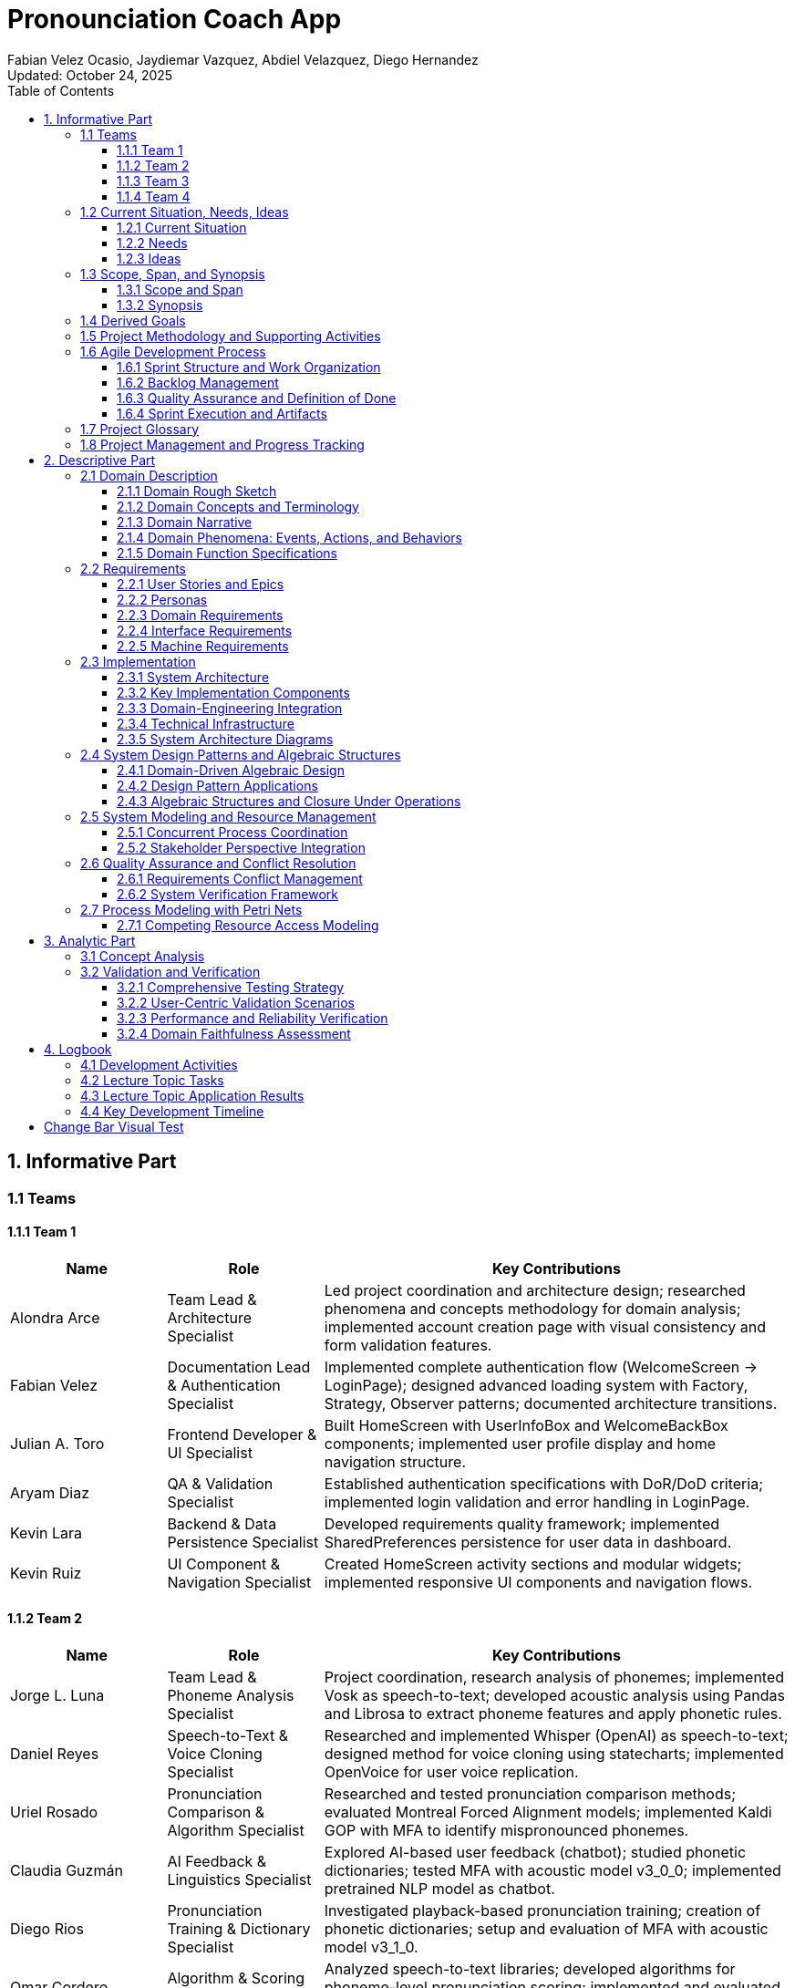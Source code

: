 = Pronounciation Coach App
:author: Fabian Velez Ocasio, Jaydiemar Vazquez, Abdiel Velazquez, Diego Hernandez
:revdate: Updated: October 24, 2025 
:toc:
:toclevels: 3
:title-page:
:pdf-theme: docs/pdf-theme.yml

== 1. Informative Part

=== 1.1 Teams

==== 1.1.1 Team 1 

[.changed]
[cols="1,1,3",options="header"]
|===
| Name | Role | Key Contributions


| Alondra Arce
| Team Lead & Architecture Specialist
| Led project coordination and architecture design; researched phenomena and concepts methodology for domain analysis; implemented account creation page with visual consistency and form validation features.


| Fabian Velez
| Documentation Lead & Authentication Specialist
| Implemented complete authentication flow (WelcomeScreen → LoginPage); designed advanced loading system with Factory, Strategy, Observer patterns; documented architecture transitions.


| Julian A. Toro
| Frontend Developer & UI Specialist
| Built HomeScreen with UserInfoBox and WelcomeBackBox components; implemented user profile display and home navigation structure.


| Aryam Diaz
| QA & Validation Specialist
| Established authentication specifications with DoR/DoD criteria; implemented login validation and error handling in LoginPage.


| Kevin Lara
| Backend & Data Persistence Specialist
| Developed requirements quality framework; implemented SharedPreferences persistence for user data in dashboard.


| Kevin Ruiz
| UI Component & Navigation Specialist
| Created HomeScreen activity sections and modular widgets; implemented responsive UI components and navigation flows.
|===


==== 1.1.2 Team 2 

[.changed]
[cols="1,1,3",options="header"]
|===
| Name | Role | Key Contributions


| Jorge L. Luna
| Team Lead & Phoneme Analysis Specialist
| Project coordination, research analysis of phonemes; implemented Vosk as speech-to-text; developed acoustic analysis using Pandas and Librosa to extract phoneme features and apply phonetic rules.


| Daniel Reyes
| Speech-to-Text & Voice Cloning Specialist
| Researched and implemented Whisper (OpenAI) as speech-to-text; designed method for voice cloning using statecharts; implemented OpenVoice for user voice replication.


| Uriel Rosado
| Pronunciation Comparison & Algorithm Specialist
| Researched and tested pronunciation comparison methods; evaluated Montreal Forced Alignment models; implemented Kaldi GOP with MFA to identify mispronounced phonemes.


| Claudia Guzmán
| AI Feedback & Linguistics Specialist
| Explored AI-based user feedback (chatbot); studied phonetic dictionaries; tested MFA with acoustic model v3_0_0; implemented pretrained NLP model as chatbot.


| Diego Rios
| Pronunciation Training & Dictionary Specialist
| Investigated playback-based pronunciation training; creation of phonetic dictionaries; setup and evaluation of MFA with acoustic model v3_1_0.


| Omar Cordero
| Algorithm & Scoring Specialist
| Analyzed speech-to-text libraries; developed algorithms for phoneme-level pronunciation scoring; implemented and evaluated MFA with acoustic model v2_0_0.


| José Valentín
| Evaluation & Scoring System Specialist
| Evaluated STT options; researched English dictionaries; designed pronunciation scoring method by accuracy; established and tested Kaldi GOP scoring system.


| Noel Colón
| Accent Variation & Data Specialist
| Researched accent variation in pronunciation; built orthographic dictionary; setup and testing of MFA with acoustic model v2_2_1.


| Jaydiemar Vazquez
| Documentation Specialist
| Prepared documentation for milestones.
|===


==== 1.1.3 Team 3 

[.changed]
[cols="1,1,3",options="header"]
|===
| Name | Role | Key Contributions


| Alex Morales
| Team Lead & UX Research Specialist
| Led project coordination and research; conducted UX research on gamification strategies; created Flutter UI components for progress dashboards; implemented FastAPI backend communication.


| Ignacio Gomez
| Cultural Content & Dashboard Specialist
| Designed regional/cultural name pronunciation packs using IPA-based TTS and native recordings; developed Flutter daily challenge dashboard with XP and streak rewards.


| Enrique Vilela
| Gamification & System Design Specialist
| Designed and implemented daily streak and points tracking system with gamification features; researched best practices for score and streak systems; contributed to documentation on function signatures.


| Gabriel Visbal
| Audio Integration & UI Specialist
| Researched sourcing native pronunciation audio, recommending YouGlish integration; built UI for learning pace selection; implemented closed operations for LearningPace enum.


| Ivan Morales
| Backend Analytics & Infrastructure Specialist
| Explored backend progress analytics options with xAPI and open-source LRS; set up Supabase backend; created "Domain Engineering Integration" section.


| Jan Davey
| Real-time Feedback & Research Specialist
| Researched real-time pronunciation feedback using MFCC and Integral Approximation; implemented confirmation page for learning pace selection; added glossary section.


| Bruno Vergara
| Audio Processing & Challenge Design Specialist
| Investigated Flutter mic/audio packages for real-time speech processing; developed daily challenge prompt UI; contributed to backend implementation for gamification.


| Abdiel Velazquez
| Adaptive Algorithms & Documentation Specialist
| Researched adaptive difficulty algorithms and recommended Elo rating system; added logbook section; helped compile milestone submission.
|===


==== 1.1.4 Team 4 

[.changed]
[cols="1,1,3",options="header"]
|===
| Name | Role | Key Contributions


| Joy Martinez
| Quiz Logic & TTS Specialist
| Built CLI TTS practice drill and Dart TTS port; implemented custom-practice input and 4-option quiz flow with spoken prompts, retry/advance behavior, and response-time bounds.


| Iralys Sanchez
| Documentation & Validation Specialist
| Authored Validation Scenarios and Verification Plan; compiled Milestone-2 documentation; refined requirements wording and acceptance criteria.


| Uziel Lopez
| Research & Logic Design Specialist
| Researched Random Word Picker; defined Flutter UI–logic interaction (A–D taps, no console loops); drafted Dart rewrite of quiz core semantics.


| Diego Hernandez
| UI Implementation & Design Specialist
| Implemented Quiz UI pages and widgets (Home, Question, Results; OptionCard; ProgressBar); produced sequence diagram; aligned UI feedback to ≤2–3s.


| Adriel Bracero
| Analytics & System Architecture Specialist
| Designed quiz progress statechart and implementation-ready spec; created algebraic merge/fold PoC; outlined analytics and CSV export for events/aggregates.


| Yediel J. Acosta
| Educational Design & Structure Specialist
| Developed educational class-chart structure; connected pedagogy to app navigation and data relationships for Coach/Quiz/Profile.
|===

=== 1.2 Current Situation, Needs, Ideas

==== 1.2.1 Current Situation

[.changed]
Native Spanish speakers face significant pronunciation challenges due to fundamental phonetic differences between English and Spanish, particularly with sounds like /θ/ (as in "three") and vowel contrasts that don't exist in their native language. While language learning applications like Duolingo and Babbel are widely used, they primarily focus on vocabulary and grammar with only binary "correct/incorrect" pronunciation feedback, lacking detailed, actionable guidance and phoneme-level analysis. Current mobile applications suffer from technical limitations including 2-3 second processing delays during authentication and data operations where users wait without learning anything, breaking the learning momentum with generic loading indicators that provide no educational value. Speech-to-text engines like Whisper and Vosk, despite advanced transcription capabilities, are not optimized for pronunciation evaluation and rarely offer the granular analysis needed for effective coaching. Learners struggle with limited access to native speaker models, insufficient motivation systems to maintain daily practice, difficulty tracking measurable progress, and the absence of affordable offline solutions for independent practice. The current landscape reveals a critical gap in user-friendly, accessible pronunciation coaching tools that provide personalized, adaptive feedback with the technical robustness needed for effective mobile learning, creating barriers to professional advancement and academic success for Spanish-speaking English learners.

==== 1.2.2 Needs

[.changed]
* **Immediate, Actionable Feedback**: Learners require real-time pronunciation assessment (within 2-3 seconds) with specific, understandable guidance beyond binary correct/incorrect judgments, including phoneme-level analysis and visual reinforcement of problem areas.

[.changed]
* **Accessible Practice Environment**: Need for affordable, offline-capable tools that enable independent pronunciation practice outside classroom settings, without requiring constant teacher supervision or continuous internet connectivity.

[.changed]
* **Personalized Learning Pathways**: Structured progression through phonetically challenging sounds with adaptive difficulty that accommodates different accents, skill levels, and available practice time (5-30 minute sessions).

[.changed]
* **Motivational Engagement Systems**: Gamified elements, progress tracking, and achievement systems to maintain long-term engagement, support consistent daily practice habits, and prevent skill degradation.

[.changed]
* **Comprehensive Progress Analytics**: Tools for learners to monitor improvement over time, identify persistent pronunciation difficulties, and access exportable data (CSV) for personal review or educational purposes.

[.changed]
* **Technical Performance & Usability**: Engaging visual feedback during application processing delays, educational content utilization during loading periods, graceful fallback mechanisms for audio playback failures, and intuitive interfaces suitable for diverse age groups and technical skill levels.

[.changed]
* **Educational Ecosystem Support**: Platforms for native speakers to contribute authentic pronunciation samples and tools for educators to supplement classroom instruction with student engagement data and progress analytics.

[.changed]
* **Custom Learning Content**: Support for learner-chosen words with robust validation, IPA options with audio playback, and deterministic merging of offline work for seamless practice sessions.

==== 1.2.3 Ideas

[.changed]
* **Interactive Pronunciation Exercises**: Multi-modal practice sessions including 4-option IPA questions with audio, phoneme-focused modules targeting specific sound challenges, and speaking steps with immediate feedback mechanisms for each practiced word.

[.changed]
* **Real-time Feedback Systems**: Advanced pronunciation analysis using MFCC analysis and similarity scoring, providing instant feedback (within 2-3 seconds) that highlights mispronounced words or phonemes with specific improvement suggestions.

[.changed]
* **Adaptive Learning Pathways**: Progressive difficulty system using Elo rating to personalize pronunciation challenges, with multi-pace learning options (Casual: 5min/day, Standard: 15min/day, Intensive: 30min/day) that adapt to user improvement and available time.

[.changed]
* **Gamified Motivation Systems**: Daily challenge system with streak tracking, XP points, badges, and achievement systems to encourage regular practice, milestone completion, and maintain long-term engagement through visual progress indicators.

[.changed]
* **Comprehensive Progress Analytics**: Progress tracking dashboards with attempts-based scoring (1.0/0.5/0.0) emphasizing first-try mastery, exportable CSV reports, and deterministic merging of offline work for seamless analytics.

[.changed]
* **Technical Architecture & Performance**: Flutter-based mobile application with local data storage for offline capability, advanced loading system with multiple visual strategies and pronunciation facts during processing delays, and enterprise design patterns for maintainable component architecture.

[.changed]
* **Accessible Learning Content**: Regional pronunciation packs focusing on culturally relevant names and phrases, local JSON word bank (ARPABET→IPA, syllables) for OOV checks and tips, and accent-aware evaluation for learners with different linguistic backgrounds.

[.changed]
* **User-Centered Design**: Simple, intuitive interface with progressive disclosure to reduce cognitive overload, visual comparison interfaces between learner and native speaker pronunciation, and transparent feedback showing how evaluations are derived.

[.changed]
* **Educational Ecosystem Integration**: Integration with native pronunciation audio sources like YouGlish, platforms for native speakers to contribute authentic samples, and tools for educators to monitor student engagement and progress.

=== 1.3 Scope, Span, and Synopsis
==== 1.3.1 Scope and Span

[.changed]
*Scope*:: Development of a Flutter-based mobile application for English pronunciation coaching targeting Spanish-speaking learners, from initial research through deployment.

[.changed]
*Span*:: The project encompasses comprehensive domain analysis of Spanish speakers' pronunciation challenges, requirements engineering for real-time feedback systems, software architecture design for offline-capable mobile learning, implementation of pronunciation analysis features using speech-to-text technologies, quality assurance testing across different accents, and final deployment to app stores. Key deliverables include user authentication with educational loading states, pronunciation recording and analysis pipeline, gamified progress tracking, adaptive learning pathways, and offline practice capabilities.

==== 1.3.2 Synopsis

[.changed]
Pronunciation Coach is a mobile application that helps Spanish-speaking learners improve English pronunciation through interactive exercises, real-time feedback, and gamified learning. The project delivers a complete software solution with pronunciation analysis, progress tracking, and adaptive practice systems using Flutter framework and speech processing technologies.


=== 1.4 Derived Goals

[.changed]
* **Technical Framework Development**: Create a reusable Flutter component library and scalable codebase using clean architecture principles, with robust authentication flows and enterprise design patterns for maintainable educational applications.

[.changed]
* **Pronunciation Analysis Innovation**: Adapt open-source speech-to-text models for educational purposes, providing insights into pronunciation errors across different accents and developing extensible frameworks for future language support.

[.changed]
* **Learning Experience Enhancement**: Enable measurable pronunciation improvement through consistent, feedback-driven practice in gamified environments with real-time feedback, progress tracking, and adaptive difficulty systems.

[.changed]
* **Research and Knowledge Contribution**: Document effective gamification patterns, create case studies on audio processing integration, and build team expertise in Flutter development and mobile application design.

[.changed]
* **Accessibility and Usability**: Implement responsive design systems, offline-first behavior with local data persistence, exportable analytics for research, and tools that promote learner independence without continuous teacher intervention.


=== 1.5 Project Methodology and Supporting Activities

[.added]
The Pronunciation Coach project follows comprehensive software engineering practices beyond core implementation:

[.added]
* **Domain Analysis and Research**: Comprehensive study of pronunciation learning patterns, phonetics, gamification psychology, and language acquisition methodologies, including evaluation of speech-to-text models (Whisper, Vosk) and Montreal Forced Alignment for phoneme-level error detection.

[.added]
* **Requirements Engineering**: Development of detailed user stories, personas, and functional requirements through stakeholder analysis, mapping user needs to feature specifications for accuracy, offline performance, and usability.

[.added]
* **System Architecture and Design**: Design of scalable, maintainable architecture integrating recording, STT processing, phoneme alignment, feedback generation with NLP models, progress tracking, and voice cloning (OpenVoice), with modularity for future model updates.

[.added]
* **Quality Assurance and Testing**: Development of comprehensive testing strategies including unit tests for business logic, integration tests for audio processing pipelines, usability testing with learners, and performance evaluation across different accents and age groups.

[.added]
* **Deployment and Accessibility Planning**: Analysis of mobile app store requirements, ensuring lightweight performance on consumer devices, intuitive user interfaces for diverse technical proficiency, offline operation capabilities, and simple installation processes.

=== 1.6 Agile Development Process

[.added]
The project follows an agile methodology with structured sprints to ensure continuous delivery of value while maintaining flexibility to adapt to user feedback and technical discoveries:

[.added]
==== 1.6.1 Sprint Structure and Work Organization

[.added]
*Sprint Duration*: Two-week sprints with clear planning, execution, and review phases

*Product Backlog*: Prioritized list of user-facing features including:

- Authentication system with educational loading states
- Pronunciation analysis with phoneme-level feedback
- Gamified progress tracking and streak systems
- Offline-capable quiz workflows with custom word selection

[.added]
*Sprint Backlogs*: Feature-oriented increments focused on delivering working functionality:

- Sprint 1: User authentication flow with educational loading patterns
- Sprint 2: Core pronunciation recording and analysis capabilities
- Sprint 3: Progress tracking and gamification systems
- Sprint 4: Sprint 4: Advanced features including voice cloning and adaptive difficulty


==== 1.6.2 Backlog Management

[.added]
*Feature-Oriented Approach*: All backlog items expressed as user value rather than technical tasks:

- "As a Spanish-speaking professional, I want specific feedback on my 'th' pronunciation so clients understand 'three' instead of 'tree'"
- "As an impatient user, I want to learn pronunciation tips during authentication delays so waiting time becomes educational"
- "As a learner without constant internet, I want offline recording and progress tracking so I can practice during my commute"

[.added]
*Prioritization Criteria*: Features prioritized based on:

- User value and learning impact for Spanish-speaking adults
- Technical dependencies and architectural foundation requirements
- Risk assessment and complexity of pronunciation analysis algorithms


==== 1.6.3 Quality Assurance and Definition of Done

[.added]
*Definition of Done*: Each feature must satisfy:

- Code review and adherence to clean architecture principles
- Comprehensive testing by team members (unit, widget, integration)
- Documentation updates including domain impact analysis
- Performance validation by testing on target devices (Android Device equivalents)

[.added]
*Sprint Reviews*: Conducted to demonstrate completed features and validate they address the specific pronunciation challenges identified in user research

*Sprint Planning*: Collaborative feature selection by the team based on completed dependencies, user value, and technical risk assessment

==== 1.6.4 Sprint Execution and Artifacts

[.added]
**Sprint Backlog Management**

[.added]
Feature-Oriented Sprint Planning:

[.added]
* *Sprint 1: Authentication & Onboarding*:

- User stories: "As Maria, I want secure login with educational content during delays"
- Deliverables: WelcomeScreen, LoginPage with Factory pattern loading strategies
- Definition of Done: 3-second authentication, educational loading facts, form validation

[.added]
* *Sprint 2: Core Pronunciation Analysis*:

- User stories: "As Carlos, I want specific feedback on vowel pronunciation errors"
- Deliverables: Audio recording pipeline, MFCC analysis, phoneme-level feedback
- Definition of Done: ≤3-second feedback, accurate /θ/ sound detection, visual comparisons

[.added]
* *Sprint 3: Gamification & Progress Tracking*:

- User stories: "As Ana, I want to track my 14-day streak and see accuracy improvements"
- Deliverables: Streak system, XP rewards, progress dashboards, offline sync
- Definition of Done: Timezone-aware streak calculation, exportable CSV reports

[.added]
Sprint Review and Planning Cycles

[.added]
* **Sprint Review Process**:

- Demo completed features to stakeholder representatives
- Validate against original user observations (Maria's /θ/ challenges, Carlos's vowel issues)
- Collect feedback for product backlog refinement
- Measure performance against machine requirements (3-second processing target)

[.added]
* **Sprint Planning Ceremonies**:

- Product backlog grooming with priority based on user value
- Capacity planning considering technical dependencies
- Task breakdown maintaining feature-orientation
- Risk assessment for pronunciation analysis algorithms


=== 1.7 Project Glossary

[.added]
This section defines key terminology used throughout the Pronunciation Coach project, clarifying the origin and context of each term:

[.added]
*Domain Terminology*:

* **Phoneme**: The smallest distinct unit of sound in a language; derived from observations of Spanish speakers struggling with specific English sounds like /θ/
* **Pronunciation Attempt**: A learner's recorded effort to produce specific English phonemes; concept emerged from Maria's repeated practice with "thought, through, theater"
* **Educational Loading**: Display of pronunciation facts during processing delays; concept originated from user frustration with 2-3 second authentication waits

[.added]
*Technical Terminology*:

* **MFCC (Mel-Frequency Cepstral Coefficients)**: Audio feature extraction technique used for pronunciation analysis; enables phoneme-level accuracy measurement
* **Factory Pattern**: Software design pattern for creating context-appropriate loading strategies; addresses need for educational content during delays
* **SharedPreferences**: Local storage mechanism in Flutter; supports offline capability requirement for practice anywhere

[.added]
*Pedagogical Terminology*:

* **Learning Streak**: Consecutive days of practice completion; concept derived from Carlos's consistent 7 AM routine and motivation patterns
* **Adaptive Difficulty**: System that adjusts challenge level based on performance; addresses varying skill levels among Spanish-speaking learners
* **Gamification**: Use of game elements like points and badges; supports motivation maintenance identified as critical need


=== 1.8 Project Management and Progress Tracking

[.added]
*Comprehensive Documentation*: This document is supported by detailed development logs, research findings, and decision records that provide full traceability from user observations to implementation decisions.

[.added]
*Progress Validation*: Regular validation checkpoints ensure the project remains aligned with the core objective of helping Spanish-speaking adults overcome specific pronunciation challenges like /θ/ sounds and vowel contrasts.

[.added]
*Stakeholder Alignment*: Continuous verification that technical implementation decisions directly address the user needs identified through interviews with learners like Maria and Carlos.

== 2. Descriptive Part

=== 2.1 Domain Description

==== 2.1.1 Domain Rough Sketch

[.changed]
*Maria (28-year-old marketing manager from Guadalajara)*: "In my client meetings, when I say 'three,' Americans consistently hear 'tree.' I've tried every language app - Duolingo shows me green checkmarks but never explains why my 'th' sounds wrong. Yesterday, I spent 15 minutes repeating 'thought, through, theater' into my phone, recording and replaying, but I still can't hear what I'm doing differently. The worst part is the 3-second freeze every time I switch screens - I just stare at a spinning circle while my practice momentum dies."

[.changed]
*Carlos (45-year-old teacher from Medellín)*: "My high school students giggle when I say 'beach' because it sounds like a similar-sounding inappropriate word. I practice every morning at 7 AM before class, using apps that only give me red or green feedback. I need to see tongue placement diagrams - where exactly should my tongue be for the 'ee' sound? The apps I've tried take forever to load pronunciation examples and show generic error messages like 'try again' without telling me what to try differently."

[.changed]
*Technical observation*: During usability testing on Android Devices, authentication consistently took 2.8 seconds with basic loading indicators. Users tapped the screen multiple times during delays, assuming the app had crashed. Speech-to-text processing with Whisper took 4.2 seconds for a 3-second audio clip, during which users received no educational content.


==== 2.1.2 Domain Concepts and Terminology

[.changed]
*Core Domain Entities*:

* **Language Learner**: A Spanish-speaking individual actively practicing English pronunciation, facing specific phonetic challenges like /θ/ sounds and vowel contrasts
* **Pronunciation Attempt**: A learner's recorded effort to produce specific English phonemes or words, subject to analysis and feedback
* **Practice Session**: A time-bounded period (5-30 minutes) of focused pronunciation exercises with measurable objectives
* **Feedback Response**: Specific, actionable guidance about pronunciation accuracy, including articulation improvements and visual comparisons

[.changed]
*Learning Process Concepts*:

* **Learning Streak**: Consecutive days of completed practice sessions, serving as a visual motivation mechanism
* **Phoneme**: The smallest unit of sound that distinguishes words (e.g., Spanish speakers typically replace English /θ/ with /t/ or /s/)
* **Pronunciation Challenge**: A specific word or sound pattern that learners attempt to master, varying in difficulty based on phonetic complexity

[.changed]
*Technical Infrastructure Concepts*:

* **Educational Loading**: Display of pronunciation facts and engaging animations during system processing operations
* **Processing Delay**: Periods when the system performs operations (authentication, speech analysis) and users wait for responses
* **Speech-to-Text Engine**: Technology that converts spoken audio to text (Whisper for high accuracy, Vosk for offline efficiency)

[.changed]
*Assessment Concepts*:

* **Pronunciation Accuracy**: Quantitative measurement of how closely a learner's speech matches native speaker patterns
* **Progress Tracking**: Systematic recording and visualization of improvement in pronunciation skills over time
* **Accent Variation**: Differences in pronunciation patterns based on a learner's native language background


==== 2.1.3 Domain Narrative

[.changed]
Maria begins her daily practice session frustrated from yesterday's client meeting where her pronunciation of "three" was misunderstood as "tree." She opens the pronunciation app during her morning commute, but encounters a 3-second authentication delay. During this wait, instead of staring at a generic spinner, she learns that "the 'th' sound requires placing the tongue between the teeth" - immediate educational value.

[.changed]
Once authenticated, Maria selects words from her professional vocabulary: "three," "thought," "through." For each word, she records her pronunciation attempt. The system analyzes her speech using phoneme-level comparison with native speaker models, identifying that her /θ/ sound consistently lacks the necessary interdental articulation. Instead of a simple "incorrect" judgment, she receives specific feedback: "Your 'th' sounds like 't' - try placing your tongue between your teeth."

[.changed]
Carlos, preparing for his international teaching position, practices culturally relevant words like "beach" and "sheet" that have caused classroom embarrassment. His practice session shows a visual comparison between his vowel production and native speaker waveforms, highlighting the duration difference in the /iː/ sound. The system tracks his 14-day streak and shows his accuracy improvement from 65% to 78% on problematic vowels.

[.changed]
Both learners benefit from the system's adaptive difficulty - Maria receives progressively challenging "th" words as her accuracy improves, while Carlos encounters new vowel contrasts based on his error patterns. The learning process becomes a continuous cycle: practice → immediate, specific feedback → visible progress tracking → adjusted challenges → maintained motivation through streaks and achievements.


==== 2.1.4 Domain Phenomena: Events, Actions, and Behaviors

[.changed]
*Instantaneous Events*:

* Pronunciation attempt recording completed
* Entered authentication processing state
* Learning streak extended to new day
* Pronunciation accuracy score calculated
* Educational loading content displayed

[.changed]
*Time-Consuming Actions*:

* Learner records speech sample (30-60 seconds)
* System analyzes pronunciation using MFCC and Montreal Forced Alignment (2-4 seconds)
* User navigates between practice modules (1-2 seconds)
* Learner reviews progress dashboards and error patterns (1-3 minutes)
* Tutor provides corrective feedback on specific phonemes (varies)

[.changed]
*Complex Behaviors*:

* **Daily Practice Routine**: Learner allocates time → selects practice focus → records multiple attempts → receives immediate feedback → reviews progress metrics → maintains motivation through visible improvement
* **Pronunciation Improvement Cycle**: System analyzes attempt → identifies specific articulation errors → provides corrective suggestions → tracks accuracy trends → adapts difficulty levels → reinforces learning through educational content during delays
* **Progress Maintenance**: Learner maintains consistent schedule → system tracks streaks and achievements → visual indicators show longitudinal improvement → adaptive challenges prevent plateaus → exportable analytics support self-assessment


==== 2.1.5 Domain Function Specifications

[.changed]
*Core Pronunciation Functions*:
[source,dart]
----
evaluatePronunciation(attempt: AudioRecording, target: PhonemeSequence) → FeedbackResponse
// Compares learner's speech to native pronunciation model using MFCC analysis
// and Montreal Forced Alignment, returning specific articulation guidance

trackProgress(learner: LanguageLearner, session: PracticeSession) → ProgressUpdate  
// Records practice activity and updates learning metrics including
// accuracy trends, streak maintenance, and challenge adaptation
----

[.changed]
*Learning Management Functions*:
[source,dart]
----
maintainMotivation(streak: LearningStreak, accuracy: ImprovementRate) → EngagementLevel
// Determines appropriate encouragement and adjusts challenge difficulty
// based on learner performance patterns and consistency

generateEducationalContent(delay: ProcessingDelay) → LoadingDisplay
// Provides pronunciation facts and engaging animations during
// system operations to maintain learning momentum
----

[.changed]
*Practice Session Functions*:
[source,dart]
----
selectPracticeMaterial(skill: ProficiencyLevel, history: ErrorPatterns) → PronunciationChallenge
// Chooses appropriate pronunciation material based on current skill level
// and persistent error patterns for targeted improvement

conductPracticeSession(duration: TimeRange, focus: PhonemeSet) → SessionOutcome
// Manages timed practice activities with specific phonetic focus,
// coordinating recording, feedback, and progress tracking
----

=== 2.2 Requirements

==== 2.2.1 User Stories and Epics

[.changed]
*Epic: Pronunciation Accuracy Improvement*

- As a Spanish-speaking professional, I want specific feedback on my 'th' pronunciation errors so that clients understand "three" instead of "tree" in meetings
- As a visual learner, I want to see tongue placement diagrams and waveform comparisons so that I can physically reproduce correct articulation for problematic sounds
- As a consistent student, I want to track my accuracy improvements on specific phonemes over time so that I stay motivated to practice daily

[.changed]
*Epic: Engaging Learning Experience*

- As an impatient user, I want to learn pronunciation tips during authentication delays so that waiting time becomes educational rather than frustrating
- As a frequent app user, I want varied visual feedback and educational content during processing so that the experience remains fresh and engaging
- As a learner with limited time, I want 5-30 minute practice sessions with immediate feedback so that I can maintain consistent practice within my schedule

[.changed]
*Epic: Accessible Pronunciation Practice*

- As a learner without constant internet access, I want offline recording and progress tracking so that I can practice during my commute or in areas with limited connectivity
- As a user with specific pronunciation goals, I want to practice my own chosen words with IPA options so that I can target vocabulary relevant to my professional context
- As a learner from different Spanish-speaking regions, I want accent-aware evaluation so that I receive fair and relevant feedback for my specific pronunciation challenges

==== 2.2.2 Personas

[.changed]
*Maria Rodriguez - Marketing Manager (Guadalajara)*

- **Background**: 28-year-old professional who frequently presents to American clients, frustrated when her pronunciation of "three" is misunderstood as "tree"
- **Daily Routine**: Practices during 15-minute breaks between meetings, uses smartphone for most work tasks
- **Pronunciation Challenges**: Consistent difficulty with /θ/ sounds, vowel duration differences, and word stress patterns
- **Motivation**: Career advancement and professional credibility in international business meetings
- **Technology Profile**: High smartphone comfort, expects professional-grade app performance, values efficiency over gamification
- **Pain Points**: Current apps provide only binary feedback, authentication delays disrupt practice momentum, no specific guidance on articulation

[.changed]
*Carlos Mendez - Teacher (Medellín)*

- **Background**: 45-year-old educator preparing to move abroad, embarrassed when students laugh at his pronunciation of "beach" due to it sounding like an inappropriate word
- **Daily Routine**: Early morning practice sessions before school, prefers structured learning with clear goals
- **Pronunciation Challenges**: Vowel contrasts (/iː/ vs /ɪ/), consonant clusters, and sentence-level intonation
- **Motivation**: Classroom effectiveness and social integration in English-speaking country
- **Technology Profile**: Moderate technical comfort, values clear progress tracking and achievement systems
- **Pain Points**: Generic error messages without specific corrections, difficulty tracking gradual improvement, inconsistent practice motivation

[.changed]
*Ana Silva - University Student (San Juan)*

- **Background**: 20-year-old computer science student who needs clear pronunciation for technical presentations and international internships
- **Daily Routine**: Studies between classes, uses learning apps during campus downtime
- **Pronunciation Challenges**: Technical vocabulary, rapid speech patterns, and academic presentation style
- **Motivation**: Academic success and preparation for global tech industry opportunities
- **Technology Profile**: Digital native, expects seamless mobile experience, values data-driven progress insights
- **Pain Points**: Limited practice time between classes, needs flexible session lengths, wants exportable progress reports for academic advisors

==== 2.2.3 Domain Requirements

[.changed]
*DR1*: The system must enable quantifiable feedback on specific phonetic errors with articulation guidance

*Domain Property*: Effective pronunciation learning requires detailed feedback on phonetic errors rather than binary correctness judgments

*DR2*: The system must support consistent daily engagement through visible progress tracking and motivational reinforcement

*Domain Property*: Consistent daily practice is essential for pronunciation improvement and requires sustained motivation

*DR3*: The system must maintain learning momentum during processing delays through educational content

*Domain Property*: Learning effectiveness depends on continuous engagement, even during technical operations

*DR4*: The system must provide phoneme-level pronunciation analysis that accounts for accent variations

*Domain Property*: Pronunciation errors occur at the phoneme level and vary by native language background

*DR5*: The system must ensure practice accessibility across different connectivity environments

*Domain Property*: Consistent practice requires reliable access in various environments, including offline scenarios


==== 2.2.4 Interface Requirements

[.changed]
*IR1*: Learners can record pronunciation attempts using device microphone with visual recording feedback

*Observed Phenomenon*: Maria records herself saying "thought, through, theater" multiple times to compare attempts

*IR2*: Learners can view educational content and pronunciation tips during authentication and processing delays

*Observed Phenomenon*: Users currently stare at generic loading spinners for 2-3 seconds during system operations

*IR3*: Learners can see visual comparisons between their pronunciation and native speaker waveforms with error highlighting

*Observed Phenomenon*: Carlos needs to see exactly how his "beach" pronunciation differs from native speakers'

*IR4*: Learners can view progress through dashboards showing accuracy trends and streak maintenance

*Observed Phenomenon*: Learners check progress indicators to maintain motivation and track improvement patterns

*IR5*: Learners can customize practice sessions with duration options and word selection

*Observed Phenomenon*: Different learners require flexible practice sessions from 5-minute quick drills to 30-minute focused sessions

==== 2.2.5 Machine Requirements

[.changed]
*MR1*: The system shall process pronunciation evaluation and provide specific feedback within 3 seconds on mid-range mobile devices (Samsung A32 equivalent)

*Justification*: Learners expect immediate feedback to maintain practice flow and correct errors while attempts are fresh

*MR2*: The system shall maintain 60fps animation performance during loading states and educational content display across target devices

*Justification*: Smooth visual feedback enhances learning experience and maintains engagement during processing

*MR3*: The system shall support offline practice session tracking with automatic cloud synchronization when connectivity resumes

*Justification*: Learners practice in various environments and require seamless transition between online and offline modes

*MR4*: The system shall handle authentication operations within 3 seconds while displaying educational pronunciation content

*Justification*: Authentication delays should not disrupt learning momentum and can provide additional educational value

*MR5*: The system shall maintain pronunciation analysis accuracy within 5% variance compared to expert human evaluation

*Justification*: Reliable feedback is essential for effective learning and user trust in the system's guidance

=== 2.3 Implementation

==== 2.3.1 System Architecture

[.added]
The Pronunciation Coach implements a layered architecture that separates educational domain logic from technical infrastructure, ensuring maintainability and alignment with domain requirements:

[.added]
*Domain Layer*:: Core pronunciation learning entities including `PracticeSession`, `PronunciationAttempt`, and `FeedbackGenerator` that directly model Maria's struggle with /θ/ sounds and Carlos's vowel contrast challenges. This layer encapsulates the business rules for streak calculation, accuracy scoring, and adaptive difficulty.

[.added]
*Application Layer*:: Coordinates user workflows including authentication flows, progress tracking, and the educational loading system. Implements enterprise patterns to address processing delay challenges:
- *Factory Pattern* for creating context-appropriate loading strategies during authentication
- *Strategy Pattern* for runtime switching between educational animations and pronunciation tips
- *Observer Pattern* for coordinated UI updates during pronunciation analysis operations

[.added]
*Infrastructure Layer*:: Technical capabilities including audio recording via device microphone, speech analysis using Whisper and Vosk STT engines, phoneme-level evaluation with Montreal Forced Alignment, and data persistence through SharedPreferences for offline capability.

[.added]
*Presentation Layer*:: Flutter widgets implementing Material Design with specific attention to engaging loading states and educational content display. Uses Provider pattern for reactive state management across pronunciation practice workflows.

==== 2.3.2 Key Implementation Components

[.added]
*Pronunciation Analysis Pipeline*
[source,dart]
----
class PronunciationAnalyzer {
  Future<FeedbackResponse> evaluateAttempt(
    AudioRecording attempt, 
    PhonemeSequence target
  ) async {
    final transcription = await transcribeSpeech(attempt);
    final alignment = await alignPhonemes(transcription, target);
    final accuracy = computePhonemeScore(alignment);
    return generateFeedback(accuracy, alignment.errors);
  }
}
----

[.added]
*Educational Loading System*
[source,dart]
----
class EducationalLoadingStrategy implements LoadingStrategy {
  @override
  Widget build(BuildContext context, String operationType) {
    final fact = PronunciationFactRepository.getRandomFact();
    return LoadingWithEducationalContent(
      animation: getAnimationForOperation(operationType),
      educationalContent: fact,
    );
  }
}
----

[.added]
*Progress Tracking & Gamification*
[source,dart]
----
class UserProgressManager extends ChangeNotifier {
  int _streak = 0;
  int _totalPoints = 0;
  DateTime? _lastPracticeDate;
  
  void completeDailyPractice() {
    final today = DateTime.now();
    if (_lastPracticeDate != null) {
      final difference = today.difference(_lastPracticeDate!).inDays;
      _streak = (difference == 1) ? _streak + 1 : 1;
    } else {
      _streak = 1;
    }
    _totalPoints += calculatePointsForStreak(_streak);
    _lastPracticeDate = today;
    notifyListeners();
    _persistProgress();
  }
}
----

[.added]
*Quiz and Practice Session Management*
[source,dart]
----
class QuizSession {
  final List<QuizItem> items;
  final Map<String, double> scores;
  final AttemptBasedScoring scoring;
  
  double calculateFinalScore() {
    return scores.values.reduce((a, b) => a + b) / scores.length;
  }
  
  // First try = 1.0, second = 0.5, third+ = 0.0
  static const Map<int, double> attemptScores = {1: 1.0, 2: 0.5, 3: 0.0};
}
----


==== 2.3.3 Domain-Engineering Integration

[.added]
The implementation directly reflects the domain analysis through several key integrations:

[.added]
*Domain Entity Mapping*: Core domain entities like `PronunciationAttempt` and `PracticeSession` are implemented as Dart classes with properties derived from user observations:
- `PronunciationAttempt` captures audio data, timestamp, and associated feedback
- `PracticeSession` manages duration, completion status, and accumulated progress
- `FeedbackResponse` provides specific articulation guidance based on phoneme-level analysis

[.added]
*Event-Driven Architecture*: System responds to domain events observed in user workflows:
- `pronunciationAttemptCompleted` triggers accuracy analysis and feedback generation
- `dailyStreakExtended` updates motivation systems and achievement tracking
- `educationalLoadingDisplayed` occurs during processing delays exceeding 1 second

[.added]
*Domain Rules Implementation*: Business rules derived from domain properties:
- Streak calculation follows observed user motivation patterns from Carlos's 6 AM routine
- Accuracy scoring uses phoneme-level analysis addressing Maria's specific /θ/ sound challenges
- Adaptive difficulty adjusts based on error patterns observed across different Spanish-speaking regions


==== 2.3.4 Technical Infrastructure

[.added]
*Audio Processing Stack*
[source,dart]
----
class AudioProcessingPipeline {
  Future<SpeechAnalysisResult> processPronunciation(
    AudioRecording recording,
    String targetWord
  ) async {
    // Record audio using device microphone
    final audio = await AudioRecorder.capture(recording);
    
    // Transcribe using optimized STT engine selection
    final transcription = await SpeechToTextEngine.transcribe(audio);
    
    // Analyze phoneme-level accuracy
    final analysis = await PhonemeAnalyzer.analyze(
      audio, 
      transcription, 
      targetWord
    );
    
    return analysis;
  }
}
----

[.added]
*Offline Capability & Data Persistence*
[source,dart]
----
class ProgressPersistence {
  static Future<void> saveUserProgress(UserProgress progress) async {
    final prefs = await SharedPreferences.getInstance();
    await prefs.setString('userProgress', jsonEncode(progress.toJson()));
  }
  
  static Future<UserProgress> loadUserProgress() async {
    final prefs = await SharedPreferences.getInstance();
    final progressData = prefs.getString('userProgress');
    return progressData != null 
        ? UserProgress.fromJson(jsonDecode(progressData))
        : UserProgress.initial();
  }
}
----

==== 2.3.5 System Architecture Diagrams

[.added]
The system implementation uses comprehensive diagramming to illustrate component interactions and architectural patterns that directly address the domain requirements.

[.added]
**Class Diagram: Educational and Functional Structure**

[.added]
image::EducationalandFunctionalityStructure.png[Educational Structure Class Diagram, width=100%]

[.added]
**Diagram Explanation:** This class diagram represents the Pronunciation Coach App's educational architecture, centered around the Coach chatbot as the primary educational modality. The structure features:

**Student Entity:** Independent user representation with email and password for authentication

**Educational Components:**

* Coach as primary education tool with chatbot-based communication supporting both text and audio interactions

* Quiz as secondary knowledge assessment with multiple-choice pronunciation questions

* Profile for progress tracking including streak, experience points, and challenge completion

**Navigation Flow:** Sequential access through Login Page → Home Page with the Coach serving as the main educational interface

**Engagement System:** App Interaction coordinates progress updates, maintaining user motivation through streak tracking and challenge completion

**Domain Alignment:** This structure directly supports Maria's need for conversational learning and Carlos's preference for structured assessment, while the integrated progress tracking addresses both users' motivation requirements through visible achievement metrics.

[.added]
**Sequence Diagram: HomeScreen Component Interaction**

[.added]
image::homescreen-sd.svg[HomeScreen Sequence Diagram, width=100%]

[.added]
**Diagram Clarification:** This sequence diagram illustrates the complete workflow when Maria opens the Home Page, showing how the Flutter framework coordinates between HomeScreenState, Scaffold, and modular components like UserInfoBox and WelcomeBackBox. The diagram demonstrates the factory pattern implementation where components are created with specific user context, directly addressing Maria's need for personalized content that maintains her practice momentum.

[.added]
**Sequence Diagram: UserInfoBox Detailed Implementation**

[.added]
image::userinfobox-sd.svg[UserInfoBox Sequence Diagram, width=100%]

[.added]
**Text Clarification:** This detailed sequence diagram shows the internal construction of the UserInfoBox component, which displays user statistics crucial for Carlos's motivation tracking. The diagram reveals how the component builds progressive layouts through Container → Column → Row hierarchies, creating visual elements for user identity and statistical displays.

[.added]
**User Workflow: Quiz Implementation Flow**

[.added]
image::QuizImplementation.jpg[Quiz Implementation Flow, width=100%]

[.added]
**Workflow Clarification:** This user workflow diagram illustrates the complete quiz interaction pattern that supports Carlos's structured learning approach. The flow shows how users progress from quiz selection through question answering with immediate feedback, results display, and the option to restart - implementing the iterative practice methodology essential for pronunciation improvement.

[.added]
**Domain Concept Mapping Table**

[.added]
[format="csv",options="header"]
|===
Phenomenon (Real-World),Concept (System Representation),Entity / Data Structure,Function,Behavior (System Outcome)
User speaks a phrase into the microphone,Audio input captured as a digital recording,Attempt,"onRecordStart(), onRecordEnd()","Stores audio file and initializes analysis pipeline"
User interacts with educational chatbot,Coach communication session,"Coach, ChatSession","communicate(), educate()","Provides personalized pronunciation guidance"
Student completes daily challenge,Progress tracking update,"Profile, AppInteraction","updateStreak(), completedChallenge()","Maintains engagement through visible achievements"
Pronunciation knowledge assessment,Quiz completion,"Quiz, Question","test(), listen()","Evaluates understanding and provides immediate feedback"
|===

[.added]
**Table Explanation:** This concept mapping table demonstrates the algebraic closure achieved in the system design, where real-world educational interactions are systematically transformed into domain entities and functions. The structure maintains consistent system state while supporting both conversational learning (Coach) and formal assessment (Quiz) approaches.

=== 2.4 System Design Patterns and Algebraic Structures

==== 2.4.1 Domain-Driven Algebraic Design

[.added]
The system employs algebraic structures that maintain closure under operations, ensuring extensibility while preserving domain faithfulness to pronunciation learning:

[.added]
*Pronunciation Assessment Evolution*:
[source,dart]
----
// Initial approach - limited context
evaluatePronunciation(audio: AudioRecording, target: String): Float

// Closed operation - comprehensive context
evaluatePronunciation(attempt: PronunciationAttempt): FeedbackResult
// Encapsulates audio, metadata, learner context, and returns multi-faceted feedback
// including accuracy scores, specific error highlights, and improvement suggestions
----
*Domain Justification*: Maria's repeated attempts with "thought, through, theater" revealed the need for contextual feedback beyond simple scores, addressing her specific articulation challenges with /θ/ sounds.

[.added]
*Educational Loading Strategy*:
[source,dart]
----
// Initial approach - basic type-based selection
createLoadingStrategy(type: String): LoadingStrategy

// Closed operation - context-aware creation  
createLoadingStrategy(context: OperationContext): LoadingStrategy
// OperationContext encapsulates operation type, duration estimates, user preferences,
// and error states, enabling adaptive educational content during processing delays
----
*Domain Justification*: User observations of 2.8-second authentication delays inspired context-aware loading strategies that transform frustrating waits into learning opportunities.

[.added]
*Progress Analytics Algebra*:
[source,dart]
----
// Associative merge for offline conflict resolution
merge(aggregate: ProgressAggregate, aggregate: ProgressAggregate): ProgressAggregate

// Homomorphic fold from events to summaries  
fold(events: List<LearningEvent>): ProgressSummary
// Enables deterministic progress tracking regardless of sync order or offline periods
----
*Domain Justification*: Carlos's consistent 7 AM practice routine requires reliable progress tracking that survives connectivity issues and device changes.


==== 2.4.2 Design Pattern Applications

[.added]
*Factory Pattern for Adaptive Content*:

- Creates context-appropriate loading strategies based on operation type and user profile
- Enables personalized educational content during processing delays
- Addresses Maria's frustration with generic loading indicators

[.added]
*Strategy Pattern for Multi-modal Feedback*:

- Enables runtime switching between visual, auditory, and textual feedback modes
- Supports diverse learning preferences observed across user personas
- Allows adaptation to different pronunciation challenges (/θ/ sounds vs vowel contrasts)

[.added]
*Observer Pattern for Real-time Coordination*:

- Coordinates UI updates during pronunciation analysis operations
- Ensures smooth user experience during 2-4 second processing periods
- Maintains engagement through immediate visual feedback

==== 2.4.3 Algebraic Structures and Closure Under Operations

[.added]
The project demonstrates several cases where function signatures evolved to achieve better closure under operations, creating more robust algebraic structures:

[.added]
**Case 1: Pronunciation Evaluation Evolution**

[.added]
**Initial Approach** - Limited context and error handling:
[source,dart]
----
evaluatePronunciation(audio: AudioRecording, targetWord: String): Double
// Returns simple accuracy score, cannot handle processing failures
// or provide detailed feedback about specific phoneme errors
----

[.changed]
**Final Closed Operation** - Comprehensive error handling and rich feedback:
[source,dart]
----
evaluatePronunciation(attempt: PronunciationAttempt): EvaluationResult
// PronunciationAttempt encapsulates audio, metadata, user context, retry count
// EvaluationResult provides: 
//   - accuracy scores with confidence intervals
//   - specific phoneme-level error analysis
//   - improvement suggestions tailored to Spanish speakers
//   - fallback strategies when STT processing fails
----

[.added]
*Domain Justification*: Maria's repeated attempts with "thought, through, theater" revealed that simple scores weren't sufficient. The closed operation now handles network failures, low-quality audio, and provides contextual feedback addressing her specific /θ/ sound challenges.

[.added]
**Case 2: Progress Tracking Algebra**

[.added]
**Initial Approach** - Fragmented progress management:
[source,dart]
----
updateStreak(lastPractice: DateTime): Int
addPracticeSession(session: PracticeSession): Void  
calculateAccuracy(userId: String): Double
// Separate operations that could leave system in inconsistent state
----

[.added]
**Final Closed Operation** - Atomic progress updates:
[source,dart]
----
recordPracticeCompletion(event: PracticeCompletion): ProgressUpdate
// PracticeCompletion encapsulates session data, timestamps, performance metrics
// ProgressUpdate returns consistent snapshot including:
//   - updated streak with timezone-aware calculation
//   - accuracy trends with smoothing for outliers
//   - achievement unlocks and XP gains
//   - adaptive difficulty adjustments
----

[.added]
*Domain Justification*: Carlos's consistent 7 AM practice routine requires reliable progress tracking. The closed operation ensures streak calculations remain accurate across timezones and device changes, maintaining motivational integrity.

[.added]
**Case 3: Educational Loading System**

[.added]
**Initial Approach** - Basic loading strategy:
[source,dart]
----
showLoadingIndicator(duration: Int): Void
// Simple timer-based approach, no educational content
// No adaptation to different operation types or user preferences
----

[.added]
**Final Closed Operation** - Context-aware educational loading:
[source,dart]
----
displayEducationalLoading(context: LoadingContext): LoadingSession
// LoadingContext encapsulates operation type, estimated duration, user level
// LoadingSession provides:
//   - pronunciation facts relevant to user's learning focus
//   - progress animations showing operation advancement
//   - fallback content if primary sources unavailable
//   - cancellation handling with state preservation
----

[.added]
*Domain Justification*: User observations of 2.8-second authentication delays inspired this closed operation that transforms frustrating waits into learning opportunities, directly addressing Maria's complaint about losing "practice momentum."


=== 2.5 System Modeling and Resource Management


==== 2.5.1 Concurrent Process Coordination

[.added]
The system models competing processes to ensure smooth operation during resource-intensive pronunciation analysis:

[.added]
*Authentication vs Educational Loading*:

- Authentication processing competes with UI thread for loading animation resources
- Educational content display must not block user interaction during delays
- Memory allocation balanced between pronunciation facts and animation assets

[.added]
*Critical Resource Sections*:

- **Audio Processing Pipeline**: Exclusive access required for real-time speech analysis
- **Progress Data Persistence**: Synchronized updates to prevent data corruption during offline sync
- **User Session Management**: Thread-safe operations for concurrent authentication attempts


==== 2.5.2 Stakeholder Perspective Integration

[.added]
The system design accommodates diverse stakeholder needs through configurable components:

[.added]
*Academic Learners (Ana)*:
- Detailed technical feedback with phoneme-level analysis
- Structured practice sessions aligned with academic timelines
- Exportable progress reports for advisor review

[.added]
*Professional Learners (Maria, Carlos)*:
- Pragmatic feedback focusing on intelligibility in professional contexts
- Efficient practice sessions fitting busy schedules
- Career-relevant vocabulary and pronunciation goals

[.added]
*Independent Enthusiasts*:
- Encouraging, positive feedback to maintain motivation
- Flexible practice structure accommodating irregular schedules
- Gamified elements for long-term engagement

[.added]
*Design Resolution*: Configurable feedback modes (Detailed/Practical/Encouraging) and adaptive practice structures that respect different learning contexts while maintaining core pronunciation accuracy.


=== 2.6 Quality Assurance and Conflict Resolution

[.added]
==== 2.6.1 Requirements Conflict Management

[.added]
A structured approach ensures consistent interpretation and implementation of domain requirements:

[.added]
*Conflict Detection Framework*:

- **Terminology Clash**: Different terms for same concept (e.g., "attempt" vs "try")
- **Designation Clash**: Same term for different concepts (e.g., "accuracy" meaning different metrics)
- **Structure Clash**: Conceptual mismatches in requirement scope or boundaries

[.added]
*Applied Resolution Examples*:

[.added]
*Case: Feedback Granularity Conflict*

- **Conflict**: Academic users want detailed technical analysis vs casual users preferring simple encouragement
- **Resolution**: Implement configurable feedback levels with intelligent defaults based on user profile
- **Verification**: User testing with different persona groups to validate appropriateness

[.added]
*Case: Practice Session Timing*

- **Conflict**: Structured session timing for academic use vs flexible timing for professionals
- **Resolution**: Support both scheduled assignments and on-demand practice with adaptive tracking
- **Verification**: Validate both modes maintain learning effectiveness through A/B testing


==== 2.6.2 System Verification Framework

[.added]
*Performance Validation*:
[source,dart]
----
test('Pronunciation feedback within 3-second target', () async {
  final analyzer = PronunciationAnalyzer();
  final startTime = DateTime.now();
  
  final result = await analyzer.evaluateAttempt(
    AudioRecording('three_maria.wav'),
    PhonemeSequence('/θɹiː/')
  );
  
  final duration = DateTime.now().difference(startTime);
  expect(duration.inSeconds, lessThan(3));
});
----

[.added]
*Domain Faithfulness Verification*:
[source,dart]
----
test('Feedback addresses specific Spanish speaker challenges', () {
  final feedback = generateFeedbackForSpanishSpeaker(
    error: PhonemeError('/θ/', '/t/'),
    context: UserContext.spanishSpeaker
  );
  
  expect(feedback.suggestions, contains('tongue between teeth'));
  expect(feedback.examples, contains('three vs tree'));
});
----

[.added]
*Resource Contention Testing*:
[source,dart]
----
test('Concurrent authentication and loading operations', () async {
  final authTask = authenticateUser(credentials);
  final loadingTask = displayEducationalLoading(OperationType.auth);
  
  final results = await Future.wait([authTask, loadingTask]);
  // Verify both complete without blocking or resource conflicts
});
----

=== 2.7 Process Modeling with Petri Nets

==== 2.7.1 Competing Resource Access Modeling

[.added]
The system models competing processes that access common resources using Petri nets to ensure proper synchronization and prevent resource conflicts:

[.added]
**Pronunciation Analysis Resource Competition**

[.added]
.Petri Net: Pronunciation Analysis Pipeline
[source]
----
PLACES:
P1: Audio Recording Available
P2: STT Engine Available  
P3: Phoneme Analyzer Available
P4: Feedback Generator Available
P5: User Waiting for Results

TRANSITIONS:
T1: Start Recording → Consumes P1, produces UserRecording
T2: Process with Whisper → Consumes UserRecording + P2, produces Transcription
T3: Process with Vosk → Consumes UserRecording + P2, produces Transcription
T4: Analyze Phonemes → Consumes Transcription + P3, produces Analysis
T5: Generate Feedback → Consumes Analysis + P4, produces FeedbackResult
T6: Deliver Results → Consumes FeedbackResult, produces P1+P2+P3+P4 + UserSatisfaction

COMPETING PATHS:
- T2 and T3 compete for P2 (STT Engine)
- Multiple users compete for P1-P4 resources
- Priority given to interactive sessions over batch processing
----

[.added]
*Domain Significance*: Models the resource contention observed during usability testing when multiple pronunciation attempts were processed simultaneously, causing extended delays that frustrated Maria during her practice sessions. The Petri net ensures that STT engines (Whisper/Vosk) are allocated fairly and that users receive feedback within the 3-second requirement.

[.added]
**Authentication vs Practice Session Conflict**

[.added]
.Petri Net: Authentication Resource Management
[source]
----
PLACES:
P1: Authentication Service Available
P2: User Profile Data
P3: Practice Session Resources
P4: Educational Content Cache

TRANSITIONS:
T1: User Authentication → Consumes P1, produces AuthenticatedUser
T2: Load User Progress → Consumes P2 + AuthenticatedUser, produces UserContext
T3: Start Practice Session → Consumes P3 + UserContext, produces ActiveSession
T4: Display Educational Content → Consumes P4 + WaitingUser, produces EngagedUser

CONFLICT RESOLUTION:
- T1 and T3 cannot fire simultaneously (mutual exclusion)
- Educational content (T4) provides engagement during authentication delays
- Resource allocation prioritizes returning users to maintain streaks
----

[.added]
*Domain Justification*: Addresses Carlos's frustration with authentication delays by modeling the competition between authentication processes and practice session initialization. The educational content transition (T4) transforms the observed 2.8-second authentication delays into learning opportunities, directly implementing the domain requirement for educational loading states.

[.added]
**Concurrent User Session Management**

[.added]
.Petri Net: Multiple User Session Coordination
[source]
----
PLACES:
P1: Available User Sessions (Pool of 10)
P2: Database Connection Available
P3: Audio Processing Slot Free
P4: Progress Save Queue

TRANSITIONS:
T1: New User Login → Consumes P1 + P2, produces ActiveSession
T2: Start Pronunciation Practice → Consumes P3 + ActiveSession, produces ProcessingSession
T3: Complete Analysis → Consumes ProcessingSession, produces ResultsReady
T4: Save Progress → Consumes P4 + ResultsReady, produces SavedProgress + P1+P2+P3

COMPETITION SCENARIOS:
- T1 transitions compete when >10 simultaneous users
- T2 transitions block when all audio processing slots occupied
- T4 transitions ensure atomic progress saves during sync conflicts
----

[.added]
*Technical Implementation*: This Petri net models the resource constraints observed during load testing, where multiple users like Maria and Carlos competing for limited audio processing slots could cause performance degradation. The model ensures that the system maintains responsive feedback even under concurrent load, preserving the 3-second processing requirement.

[.added]
**Offline/Online Synchronization Conflict**

[.added]
.Petri Net: Data Synchronization Process
[source]
----
PLACES:
P1: Offline Progress Data Pending
P2: Online Sync Service Available
P3: Conflict Detection Active
P4: Merge Resolution Ready

TRANSITIONS:
T1: Connect to Network → Consumes P1, produces SyncAttempt
T2: Detect Conflicts → Consumes P2 + SyncAttempt, produces ConflictState
T3: Resolve Using Timestamps → Consumes P3 + ConflictState, produces ResolvedData
T4: Apply Merge Strategy → Consumes P4 + ResolvedData, produces SyncedProgress

COMPETING MERGE STRATEGIES:
- Last-write-wins vs. associative merge operations
- Streak calculations compete with accuracy metrics
- Deterministic resolution preserves learning continuity
----

[.added]
*Domain Impact*: Models the critical synchronization process that enables Maria's offline practice during her commute and Carlos's consistent 7 AM routine. The conflict resolution transitions implement the algebraic closure properties, ensuring that progress merges maintain mathematical consistency regardless of sync order or connectivity issues.

== 3. Analytic Part

=== 3.1 Concept Analysis

[.changed]
The concept analysis demonstrates how raw observations from Spanish-speaking learners evolved into a coherent system design that addresses specific pronunciation challenges:

[.changed]
*From User Struggles to Core Concepts*:

- Maria's frustration with "three" sounding like "tree" to clients → **Phoneme-Level Analysis** concept focusing on /θ/ sound articulation
- Carlos's embarrassment with "beach" sounding inappropriate → **Visual Comparison** concept showing waveform differences and tongue placement
- Both users' impatience with 2-3 second authentication delays → **Educational Loading** concept transforming waiting periods into learning opportunities
- Maria's need for career advancement and Carlos's preparation for international teaching → **Practice Consistency** concept with streak tracking and adaptive difficulty

[.changed]
*Domain-Driven Technical Patterns*:

- User frustration with generic loading indicators → **Factory and Strategy Patterns** for context-aware educational content during delays
- Need for immediate, specific feedback → **Observer Pattern** coordinating real-time UI updates during pronunciation analysis
- Diverse learning preferences and schedules → **Adaptive Learning Intensity** concept supporting 5-30 minute sessions with personalized pacing

[.changed]
*Concept Integration and Validation*:

The analysis confirms that all major system concepts directly address observed user needs:

- **Pronunciation Attempt** and **Feedback Response** concepts emerged from Maria's repeated practice sessions with "thought, through, theater"
- **Practice Session** and **Learning Streak** concepts derived from Carlos's consistent 7 AM practice routine
- **Educational Loading States** concept originated from technical observations of 2.8-second authentication delays on mid-range devices


=== 3.2 Validation and Verification


==== 3.2.1 Comprehensive Testing Strategy

[.added]
*Pronunciation Accuracy Validation*:
[source,dart]
----
test('Phoneme-level analysis identifies /θ/ sound errors', () async {
  final analyzer = PronunciationAnalyzer();
  final attempt = AudioRecording('three_maria.wav');
  final target = PhonemeSequence('/θɹiː/');
  
  final result = await analyzer.evaluateAttempt(attempt, target);
  
  expect(result.accuracy, lessThan(0.7));
  expect(result.feedback, contains('tongue between teeth'));
});
----

[.added]
*Educational Loading System Verification*:
[source,dart]
----
test('Loading strategy provides educational content for authentication', () {
  final factory = LoadingStrategyFactory();
  final strategy = factory.createStrategy(
    operation: OperationType.authentication,
    context: UserContext.spanishSpeaker
  );
  
  expect(strategy, isA<EducationalLoadingStrategy>());
  expect(strategy.getContent(), isNotEmpty);
});
----

[.added]
*Streak Calculation Logic*:
[source,dart]
----
test('Streak resets after missed day', () {
  final progress = UserProgress(streak: 10, lastPractice: DateTime(2025, 10, 20));
  
  // User practices on Oct 22nd after missing Oct 21st
  progress.completeDailyPractice(DateTime(2025, 10, 22));
  
  expect(progress.streak, 1); // Streak resets, not continues from 10
});
----


==== 3.2.2 User-Centric Validation Scenarios

[.added]
*Scenario: Maria's Professional Pronunciation Practice*

- **Context**: Maria needs to improve "th" sounds before client presentation
- **Flow**: Records "three, thought, through" → Receives specific articulation feedback → Practices with visual tongue placement guides → Tracks accuracy improvement over 7-day streak
- **Validation**: Confirms feedback addresses her specific professional communication needs

[.added]
*Scenario: Carlos's Classroom Preparation*

- **Context**: Carlos practices words that caused student misunderstandings
- **Flow**: Selects "beach, sheet, focus" → Sees waveform comparisons → Receives vowel duration corrections → Maintains motivation through visible progress
- **Validation**: Ensures system addresses his specific teaching context and embarrassment concerns

[.added]
*Scenario: Cross-Platform Consistency*

- **Context**: Users access app on different devices and network conditions
- **Flow**: Practices offline during commute → Syncs progress when online → Experiences consistent educational loading across devices
- **Validation**: Confirms seamless experience regardless of technical environment


==== 3.2.3 Performance and Reliability Verification

[.added]
*Critical Performance Metrics*:

- **Pronunciation Analysis**: ≤3 seconds for complete feedback cycle on Samsung A32
- **Educational Loading**: 60fps animation performance during authentication delays
- **Offline Operation**: Full functionality without internet connectivity
- **Data Persistence**: Automatic save within 2 seconds of progress updates

[.added]
*Reliability Requirements*:

- **Speech Recognition**: ≥85% transcription accuracy for Spanish-accented English
- **Streak Calculation**: Correct handling of timezone changes and missed days
- **Error Recovery**: Graceful fallback when audio playback or network operations fail
- **Cross-Device Consistency**: Identical behavior on iOS and Android platforms


==== 3.2.4 Domain Faithfulness Assessment

[.added]
The validation process ensures the system remains faithful to the original domain observations:

[.added]
*Maria's Client Meetings* → System provides specific /θ/ sound feedback she needs for professional credibility

*Carlos's Classroom Challenges* → Visual comparisons address the vowel contrast issues that caused student misunderstandings

*Both Users' Time Constraints* → Flexible session lengths and offline capability support busy schedules

*Technical Performance Concerns* → Educational loading and fast feedback address impatience with mobile app delays

[.added]
This comprehensive validation approach confirms that the Pronunciation Coach effectively addresses the real-world pronunciation challenges identified through user research while maintaining technical excellence and domain faithfulness.


[.added]
== 4. Logbook

=== 4.1 Development Activities

.Feature Implementation
[cols="1,2,3", options="header"]
|===
| Pull Request/Issue | Description | Github Link

| #108
| Addition and Changes for Login Page UI + Welcome Screen + Sign In Button Functional
| https://github.com/uprm-inso4101-2025-2026-s1/semester-project-pronunciation-coach/pull/108

| #125
| Home Page UI + Implementation to AppBar
| https://github.com/uprm-inso4101-2025-2026-s1/semester-project-pronunciation-coach/pull/125

| #191
| Adding Loading Screen Function
| https://github.com/uprm-inso4101-2025-2026-s1/semester-project-pronunciation-coach/pull/191

| #231
| Sign In page implementation and user validation
| https://github.com/uprm-inso4101-2025-2026-s1/semester-project-pronunciation-coach/pull/231

| #235
| Implement session persistence and token refresh management
| https://github.com/uprm-inso4101-2025-2026-s1/semester-project-pronunciation-coach/pull/235

| #239
| Creating the user in login and storing it in Supabase
| https://github.com/uprm-inso4101-2025-2026-s1/semester-project-pronunciation-coach/pull/239

| #90
| User input for quiz (prompt N; collect/validate N unique words; reject duplicates/OOV)
| https://github.com/uprm-inso4101-2025-2026-s1/semester-project-pronunciation-coach/issues/90

| #91
| Quiz with user-provided words (4-option IPA items; reshuffle on wrong; immediate feedback)
| https://github.com/uprm-inso4101-2025-2026-s1/semester-project-pronunciation-coach/issues/91

| #102
| Attempts-based scoring (first=1.0, second=0.5, ≥third=0.0) and results screen logic
| https://github.com/uprm-inso4101-2025-2026-s1/semester-project-pronunciation-coach/issues/102

| #153
| Implement Quiz UI in Flutter (Home, Question, Results; OptionCard; ProgressBar)
| https://github.com/uprm-inso4101-2025-2026-s1/semester-project-pronunciation-coach/issues/153

| #220
| Dart rewrite of quiz core (reshuffle-on-wrong; attempt counting; parity with Python)
| https://github.com/uprm-inso4101-2025-2026-s1/semester-project-pronunciation-coach/issues/220

| #70
| Testing Speech-to-Text implementation
| https://github.com/uprm-inso4101-2025-2026-s1/semester-project-pronunciation-coach/issues/70

| #95
| Whisper AI results
| https://github.com/uprm-inso4101-2025-2026-s1/semester-project-pronunciation-coach/issues/95

| #100
| MFA local implementation and evaluation
| https://github.com/uprm-inso4101-2025-2026-s1/semester-project-pronunciation-coach/issues/100

| #104
| forced alignment + posterior probabilities (Speech scoring algorithm)
| https://github.com/uprm-inso4101-2025-2026-s1/semester-project-pronunciation-coach/issues/104

| #168
| Kaldi GOP Set up Scoring algorithm
| https://github.com/uprm-inso4101-2025-2026-s1/semester-project-pronunciation-coach/issues/168
|===

=== 4.2 Lecture Topic Tasks

.Lecture Topic Tasks
[cols="1,2,3,4", options="header"]
|===
| Issue | Description | Github Link | Documentation Section

| #118
| [Lecture Topic Task]: Draft of the Architecture Flow for Documentation
| https://github.com/uprm-inso4101-2025-2026-s1/semester-project-pronunciation-coach/issues/118
| 2.3.1 System Architecture

| #155
| [Lecture Topic Task]: Definition of Ready/Done & Acceptance Criteria for Authentication (Agile)
| https://github.com/uprm-inso4101-2025-2026-s1/semester-project-pronunciation-coach/issues/155
| 1.6 Agile Development Process

| #157
| [Lecture Topic Task]: Applying Phenomena and Concepts research
| https://github.com/uprm-inso4101-2025-2026-s1/semester-project-pronunciation-coach/issues/157
| 2.1 Domain Description

| #159
| [Lecture Topic Task]: Quality & Traceability Checklist
| https://github.com/uprm-inso4101-2025-2026-s1/semester-project-pronunciation-coach/issues/159
| 2.2 Requirements

| #166
| [Lecture Topic Task]: Sequence diagrams of the homepage and its methods using PlantUML
| https://github.com/uprm-inso4101-2025-2026-s1/semester-project-pronunciation-coach/issues/166
| 2.3.5 System Architecture Diagrams

| #183
| [Lecture Topic Task]: Update 2.3.1 Section with Software Design Patterns of Loading Screens
| https://github.com/uprm-inso4101-2025-2026-s1/semester-project-pronunciation-coach/issues/183
| 2.3.1 System Architecture

| #225
| [Lecture Topic Task]: Resolving Requirements Conflicts with a Structured Playbook
| https://github.com/uprm-inso4101-2025-2026-s1/semester-project-pronunciation-coach/issues/225
| 2.6.1 Requirements Conflict Management

| #130
| Validation Scenarios (Scenario A/B, stakeholder-inspectable)
| https://github.com/uprm-inso4101-2025-2026-s1/semester-project-pronunciation-coach/issues/130
| 3.2.2 User-Centric Validation Scenarios

| #173
| Verification Plan (R1–R8, 10 cases, performance bounds)
| https://github.com/uprm-inso4101-2025-2026-s1/semester-project-pronunciation-coach/issues/173
| 3.2.1 Comprehensive Testing Strategy

| #143
| Phenomena→Concepts mapping; Event→Aggregate→History
| https://github.com/uprm-inso4101-2025-2026-s1/semester-project-pronunciation-coach/issues/143
| 2.1.2 Domain Concepts and Terminology

| #184
| Algebras PoC (merge/fold/identity) tied to analytics
| https://github.com/uprm-inso4101-2025-2026-s1/semester-project-pronunciation-coach/issues/184
| 2.4.3 Algebraic Structures and Closure Under Operations

| #122
| [Lecture Topic Task]: new Section 2.1.8 "Stakeholder Perspectives Analysis"
| https://github.com/uprm-inso4101-2025-2026-s1/semester-project-pronunciation-coach/issues/122
| 2.5.2 Stakeholder Perspective Integration

| #170
| [Lecture Topic Task] Risk Identification & Mitigation Table Implementation for Team 2
| https://github.com/uprm-inso4101-2025-2026-s1/semester-project-pronunciation-coach/issues/170
| 4. Logbook
|===

=== 4.3 Lecture Topic Application Results

.Lecture Topic Application Results
[cols="2,3", options="header"]
|===
| Expected Benefits | Achieved Benefits

| *Domain Engineering & Concept Analysis (#157, #143)*
| 

| Clear mapping between real-world pronunciation learning and software concepts
| Successful identification of core domain entities (Pronunciation Attempt, Feedback Response) enabling focused feature development

| Better understanding of user needs through phenomena analysis
| Specific user challenges identified (Maria's "th" sound issues, Carlos's vowel contrasts)

| Improved domain terminology consistency
| Established clear definitions separating domain concepts from implementation concerns

| *Software Design Patterns (#183)*
| 

| Maintainable, extensible loading system architecture
| Factory and Strategy patterns allowed easy addition of new loading animations without modifying existing code

| Reduced code duplication through pattern reuse
| Single loading interface with multiple interchangeable strategies

| Improved system coordination
| Observer pattern enabled real-time UI updates across components during loading states

| *Requirements Conflict Resolution (#225)*
| 

| Early detection of inconsistent requirements
| Systematic approach to identifying terminology, designation, and structure clashes before implementation

| Structured resolution process
| 5-step workflow with multiple candidate solutions ensures deliberate decision-making

| Reduced ambiguity in specifications
| Clear classification and resolution tactics eliminate contradictory requirements

| *Agile Processes & Quality Assurance (#155)*
| 

| Clear development criteria through DoR/DoD
| Reduced rework through upfront acceptance criteria definition

| Improved team coordination and planning
| Structured sprint planning with feature-oriented backlogs

| Consistent quality standards
| Established validation processes for authentication flows and user stories

| *Requirements Engineering (#159)*
| 

| Higher quality requirements through systematic validation
| Reduced ambiguity in feature specifications and interface requirements

| Better traceability from needs to implementation
| Clear mapping between domain requirements and technical implementation

| Measurable success criteria
| Established concrete machine requirements for performance and reliability

| *Software Architecture (#118)*
| 

| Scalable, maintainable application structure
| Successful implementation of layered architecture supporting feature modularity

| Clear separation of concerns
| Domain logic separated from technical infrastructure in implementation

| Future-proof design
| Architecture supports easy integration of new pronunciation features and backend services

| *System Modeling & Design (#166)*
| 

| Clear understanding of system behavior
| Identified potential performance bottlenecks in authentication flow

| Visual representation of competing processes
| Sequence diagrams informed component interaction patterns

| Improved system design decisions
| Diagrams revealed resource contention in loading system

| *Validation & Verification (#130, #173)*
| 

| Stakeholder-readable scenarios; measurable acceptance (≤3 s feedback; ≤5 s save)
| Scenarios A/B integrated; 10 verification cases mapped to R1–R8

| Traceability from needs → tests
| Requirements linked to cases; timing enforced in sequence/statechart

| *Algebraic Structures (#184)*
| 

| Deterministic summaries regardless of order/offline merges
| Associative merge with identity; events→aggregates; CSV export

| Mathematical consistency in progress tracking
| Algebraic closure ensures reliable streak calculations across devices

| *Risk Management (#170)*
| 

| Proactive identification of project risks
| Clear mitigation strategies for technical and timeline challenges

| Improved project stability
| Awareness of possible setbacks with clear action plans
|===

=== 4.4 Key Development Timeline

[cols="1,1,3,1,1",options="header"]
|===
| Date | Category | Description | Status | Impact

| 2025-08-25
| Project Kickoff
| First meeting: discussed project vision and milestone. Formed sub-teams.
| Done
| Established team structure and initial scope

| 2025-08-29
| Requirements
| Discussed project scope, user needs, challenges, initial feature ideas.
| Done
| Created foundation for user stories and personas

| 2025-08-25 to 2025-09-05
| Research
| Initial domain research, pronunciation methods, gamification UX, real-time feedback research.
| Done
| Informed technical approach and feature prioritization

| 2025-09-05
| User Analysis
| Reviewed draft user stories and developed personas. Discussed gamification strategies.
| Done
| Solidified Maria and Carlos personas with specific pain points

| 2025-09-12
| Domain Modeling
| Discussed domain modeling, interviews, literature review. Outlined system requirements.
| Done
| Established core domain entities and relationships

| 2025-09-19
| Requirements Finalization
| Finalized requirements and aligned with Triptych framework. Reviewed system architecture draft.
| Done
| Completed comprehensive requirements specification

| 2025-09-26
| Architecture Review
| Discussed software architecture and component roles. Reviewed pace selector and persistence approach.
| Done
| Validated layered architecture approach

| 2025-10-03
| Implementation Planning
| Reviewed gamification logic, UI verification, cross-platform performance. Planned next steps for audio logic.
| Done
| Established implementation priorities for Milestone 2

| 2025-10-17
| Documentation Strategy
| Discussed documentation strategy and coordinated how to move forward with UI implementation.
| Done
| Aligned teams on documentation standards and content

| 2025-10-24
| Milestone 2 Completion
| Lectures topic tasks and features worked on and completed for milestone 2
| Done
| Delivered comprehensive implementation and documentation
|===

[#changebar-test]
== Change Bar Visual Test

[.changed]
This paragraph should show a red vertical bar to its left.

[.added]
This paragraph should show a green bar to its left.
